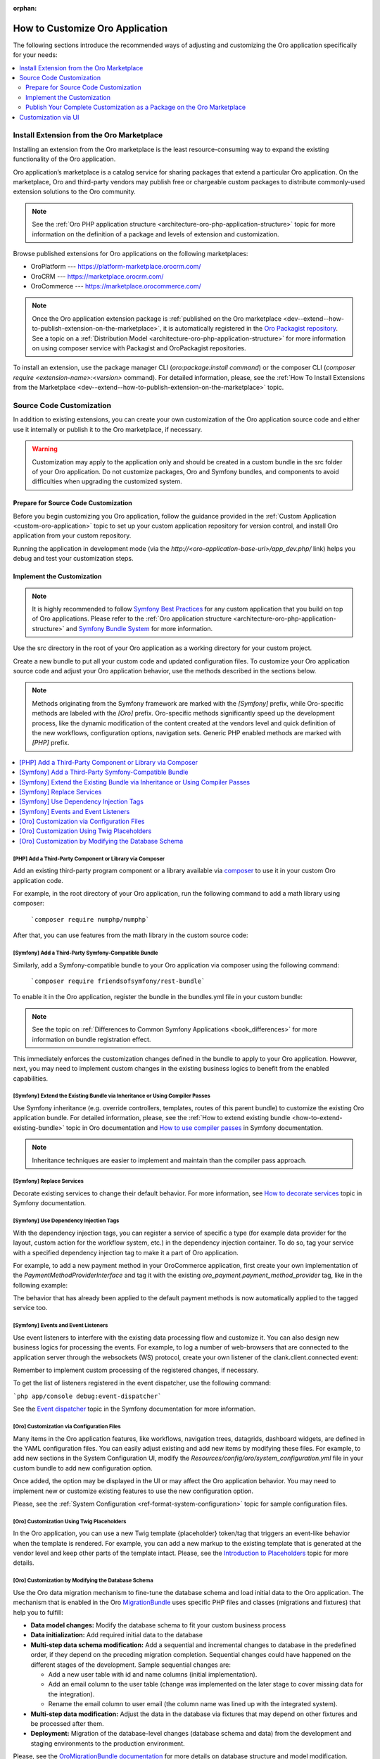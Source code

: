 :orphan:

.. _architecture--customization--how-to-customize:

How to Customize Oro Application
================================

.. begin_architecture_customization_how_to_customize

The following sections introduce the recommended ways of adjusting and customizing the Oro application specifically for your needs:

.. contents::
   :local:
   :depth: 2

Install Extension from the Oro Marketplace
------------------------------------------

Installing an extension from the Oro marketplace is the least resource-consuming way to expand the existing functionality of the Oro application.

Oro application’s marketplace is a catalog service for sharing packages that extend a particular Oro application. On the marketplace, Oro and third-party vendors may publish free or chargeable custom packages to distribute commonly-used extension solutions to the Oro community.

.. note:: See the :ref:`Oro PHP application structure <architecture-oro-php-application-structure>` topic for more information on the definition of a package and  levels of extension and customization.

Browse published extensions for Oro applications on the following marketplaces:

* OroPlatform --- `https://platform-marketplace.orocrm.com/ <https://platform-marketplace.orocrm.com/>`_
* OroCRM --- `https://marketplace.orocrm.com/ <https://marketplace.orocrm.com/>`_
* OroCommerce --- `https://marketplace.orocommerce.com/ <https://marketplace.orocommerce.com/>`_

.. note:: Once the Oro application extension package is :ref:`published on the Oro marketplace <dev--extend--how-to-publish-extension-on-the-marketplace>`, it is automatically registered in the `Oro Packagist repository <https://packagist.orocrm.com/>`_. See a topic on a :ref:`Distribution Model <architecture-oro-php-application-structure>` for more information on using composer service with Packagist and OroPackagist repositories.

To install an extension, use the package manager CLI (`oro:package:install command`) or the composer CLI (`composer require <extension-name>:<version>` command). For detailed information, please, see the :ref:`How To Install Extensions from the Marketplace <dev--extend--how-to-publish-extension-on-the-marketplace>` topic.

Source Code Customization
-------------------------

In addition to existing extensions, you can create your own customization of the Oro application source code and either use it internally or publish it to the Oro marketplace, if necessary.

.. warning:: Customization may apply to the application only and should be created in a custom bundle in the src folder of your Oro application. Do not customize packages, Oro and Symfony bundles, and components to avoid difficulties when upgrading the customized system.

Prepare for Source Code Customization
~~~~~~~~~~~~~~~~~~~~~~~~~~~~~~~~~~~~~

Before you begin customizing you Oro application, follow the guidance provided in the :ref:`Custom Application <custom-oro-application>` topic to set up your custom application repository for version control, and install Oro application from your custom repository.

Running the application in development mode (via the `http://<oro-application-base-url>/app_dev.php/` link) helps you debug and test your customization steps.

Implement the Customization
~~~~~~~~~~~~~~~~~~~~~~~~~~~

.. note:: It is highly recommended to follow `Symfony Best Practices <http://symfony.com/doc/2.8/best_practices/index.html>`_ for any custom application that you build on top of Oro applications. Please refer to the :ref:`Oro application structure <architecture-oro-php-application-structure>` and `Symfony Bundle System <http://symfony.com/doc/2.8/bundles.html>`_ for more information.

Use the src directory in the root of your Oro application as a working directory for your custom project.

Create a new bundle to put all your custom code and updated configuration files. To customize your Oro application source code and adjust your Oro application behavior, use the methods described in the sections below.

.. note:: Methods originating from the Symfony framework are marked with the *[Symfony]* prefix, while Oro-specific methods are labeled with the *[Oro]* prefix. Oro-specific methods significantly speed up the development process, like the dynamic modification of the content created at the vendors level and quick definition of the new workflows, configuration options, navigation sets. Generic PHP enabled methods are marked with *[PHP]* prefix.

.. contents:: :local:

.. seealso:: See the :ref:`Cookbook <dev-cookbook>` section for additional information.

[PHP] Add a Third-Party Component or Library via Composer
^^^^^^^^^^^^^^^^^^^^^^^^^^^^^^^^^^^^^^^^^^^^^^^^^^^^^^^^^

Add an existing third-party program component or a library available via `composer <https://getcomposer.org/>`_ to use it in your custom Oro application code.

For example, in the root directory of your Oro application, run the following command to add a math library using composer:

   ```composer require numphp/numphp```

After that, you can use features from the math library in the custom source code:

.. code-block:: none
    :linenos:

    ...

    use \NumPHP\NumArray;

    ...

       $vector = new NumArray([0.12, 6/7, -9]);

    ...

[Symfony] Add a Third-Party Symfony-Compatible Bundle
^^^^^^^^^^^^^^^^^^^^^^^^^^^^^^^^^^^^^^^^^^^^^^^^^^^^^

Similarly, add a Symfony-compatible bundle to your Oro application via composer using the following command:

   ```composer require friendsofsymfony/rest-bundle```

To enable it in the Oro application, register the bundle in the bundles.yml file in your custom bundle:

.. code-block:: none
    :linenos:
    :caption: CustomBundle/Resources/config/oro/bundles.yml

    bundles:
      -  { name: \FOS\RestBundle\FOSRestBundle, priority: 100 }

.. TODO replace the link when doc is ported to Commerce

.. note:: See the topic on :ref:`Differences to Common Symfony Applications <book_differences>` for more information on bundle registration effect.

This immediately enforces the customization changes defined in the bundle to apply to your Oro application.
However, next, you may need to implement custom changes in the existing business logics to benefit from the enabled capabilities.

[Symfony] Extend the Existing Bundle via Inheritance or Using Compiler Passes
^^^^^^^^^^^^^^^^^^^^^^^^^^^^^^^^^^^^^^^^^^^^^^^^^^^^^^^^^^^^^^^^^^^^^^^^^^^^^
Use Symfony inheritance (e.g. override controllers, templates, routes of this parent bundle) to customize the existing Oro application bundle. For detailed information, please, see the :ref:`How to extend existing bundle <how-to-extend-existing-bundle>` topic in Oro documentation and `How to use compiler passes <https://symfony.com/doc/current/service_container/compiler_passes.html>`_ in Symfony documentation.

.. note:: Inheritance techniques are easier to implement and maintain than the compiler pass approach.

[Symfony] Replace Services
^^^^^^^^^^^^^^^^^^^^^^^^^^

Decorate existing services to change their default behavior. For more information, see `How to decorate services <https://symfony.com/doc/current/service_container/service_decoration.html>`_ topic in Symfony documentation.

[Symfony] Use Dependency Injection Tags
^^^^^^^^^^^^^^^^^^^^^^^^^^^^^^^^^^^^^^^

With the dependency injection tags, you can register a service of specific a type (for example data provider for the layout, custom action for the workflow system, etc.) in the dependency injection container.
To do so, tag your service with a specified dependency injection tag to make it a part of Oro application.

.. add benefits and use cases

For example, to add a new payment method in your OroCommerce application, first create your own implementation of the *PaymentMethodProviderInterface* and tag it with the existing *oro_payment.payment_method_provider* tag, like in the following example:

.. code-block:: none
    :linenos:
    :caption: CustomBundle/Resources/config/services.yml

    custom_bundle.method.provider.payment_method_name:
        class: 'Custom\Bundle\CustomBundle\Method\Provider\NameOfMethodProvider'
        public: false
        tags:
             - { name: oro_payment.payment_method_provider }

The behavior that has already been applied to the default payment methods is now automatically applied to the tagged service too.

[Symfony] Events and Event Listeners
^^^^^^^^^^^^^^^^^^^^^^^^^^^^^^^^^^^^

Use event listeners to interfere with the existing data processing flow and customize it. You can also design new business logics for processing the events. For example, to log a number of web-browsers that are connected to the application server through the websockets (WS) protocol, create your own listener of the clank.client.connected event:

.. code-block:: none
    :linenos:
    :caption: CustomBundle/Resources/config/services.yml

    custom_bundle.wss.listener:
        class: Custom\Bundle\CustomBundle\EventListener\WssConnectionEventListener
        tags:
             - { name: kernel.event_listener, event: clank.client.connected, method: onClientConnect }

Remember to implement custom processing of the registered changes, if necessary.

To get the list of listeners registered in the event dispatcher, use the following command:

```php app/console debug:event-dispatcher```

See the `Event dispatcher <http://symfony.com/doc/current/event_dispatcher.html>`_ topic in the Symfony documentation for more information.

[Oro] Customization via Configuration Files
^^^^^^^^^^^^^^^^^^^^^^^^^^^^^^^^^^^^^^^^^^^

Many items in the Oro application features, like workflows, navigation trees, datagrids, dashboard widgets, are defined in the YAML configuration files. You can easily adjust existing and add new items by modifying these files. For example, to add new sections in the System Configuration UI, modify the *Resources/config/oro/system_configuration.yml* file in your custom bundle to add new configuration option.

.. sample

Once added, the option may be displayed in the UI or may affect the Oro application behavior. You may need to implement new or customize existing features to use the new configuration option.

.. add more examples for every type of the items/features: workflow, navigation tree, datagrid, dashboard widget

Please, see the :ref:`System Configuration <ref-format-system-configuration>` topic for sample configuration files.

[Oro] Customization Using Twig Placeholders
^^^^^^^^^^^^^^^^^^^^^^^^^^^^^^^^^^^^^^^^^^^

In the Oro application, you can use a new Twig template {placeholder} token/tag that triggers an event-like behavior when the template is rendered. For example, you can add a new markup to the existing template that is generated at the vendor level and keep other parts of the template intact. Please, see the `Introduction to Placeholders <https://github.com/oroinc/platform/tree/master/src/Oro/Bundle/UIBundle#introduction-to-placeholders>`_ topic for more details.

[Oro] Customization by Modifying the Database Schema
^^^^^^^^^^^^^^^^^^^^^^^^^^^^^^^^^^^^^^^^^^^^^^^^^^^^

Use the Oro data migration mechanism to fine-tune the database schema and load initial data to the Oro application. The mechanism that is enabled in the Oro `MigrationBundle <https://github.com/oroinc/platform/tree/master/src/Oro/Bundle/MigrationBundle>`_ uses specific PHP files and classes (migrations and fixtures) that help you to fulfill:

* **Data model changes:** Modify the database schema to fit your custom business process
* **Data initialization:** Add required initial data to the database
* **Multi-step data schema modification:** Add a sequential and incremental changes to database in the predefined order, if they depend on the preceding migration completion. Sequential changes could have happened on the different stages of the development. Sample sequential changes are:

  * Add a new user table with id and name columns (initial implementation).
  * Add an email column to the user table (change was implemented on the later stage to cover missing data for the integration).
  * Rename the email column to user email (the column name was lined up with the integrated system).

* **Multi-step data modification:** Adjust the data in the database via fixtures that may depend on other fixtures and be processed after them.
* **Deployment:** Migration of the database-level changes (database schema and data) from the development and staging environments to the production environment.

Please, see the `OroMigrationBundle documentation <https://github.com/oroinc/platform/tree/master/src/Oro/Bundle/MigrationBundle>`_ for more details on database structure and model modification.

Publish Your Complete Customization as a Package on the Oro Marketplace
~~~~~~~~~~~~~~~~~~~~~~~~~~~~~~~~~~~~~~~~~~~~~~~~~~~~~~~~~~~~~~~~~~~~~~~

Once your customization is ready, you can publish it in a dedicated repository that follows the :ref:`package repository requirements <architecture-oro-php-application-structure>`, create a reusable package, and share it on the Oro marketplace. See :ref:`How to add extension to the Oro marketplace <dev--extend--how-to-publish-extension-on-the-marketplace>` for more information.

Customization via UI
--------------------

For data model and business processes customization, Oro applications provide the entity and workflow management tools in the web UI (e.g. OroCRM and OroCommerce Management Console). These tools may be used for quick updates of the existing data structure, for example, add a new field to the existing entity data, change the value options, etc.) and enable easy and fast prototyping, for example, for A/B testing of new business processes automation.

.. warning:: Results of the customization via UI is stored in the database. Porting such customization from staging to the production environment happens on the database level using data migration. Compared to programmatic customization, customization via UI lacks the versioning and portability. Please, consider using the customization on the source code level to keep the upgrade process simple.

.. TODO replace link one the information on entities is synced to the OroCommerce

In the **System > Entity Management**, you can create a data model for a new business entity (e.g. add information about the purchase orders and link them  to the B2B orders in OroCommerce), and start using it right away after quick field and relationships configuration. See :ref:`Entities Management <entities-management>` for detailed information.

In the **System > Workflows**, you can automate a workflow to reflect a custom business process in your organization. See :ref:`Workflows <doc--system--workflow-management>` for detailed information.

.. finish_architecture_customization_how_to_customize
